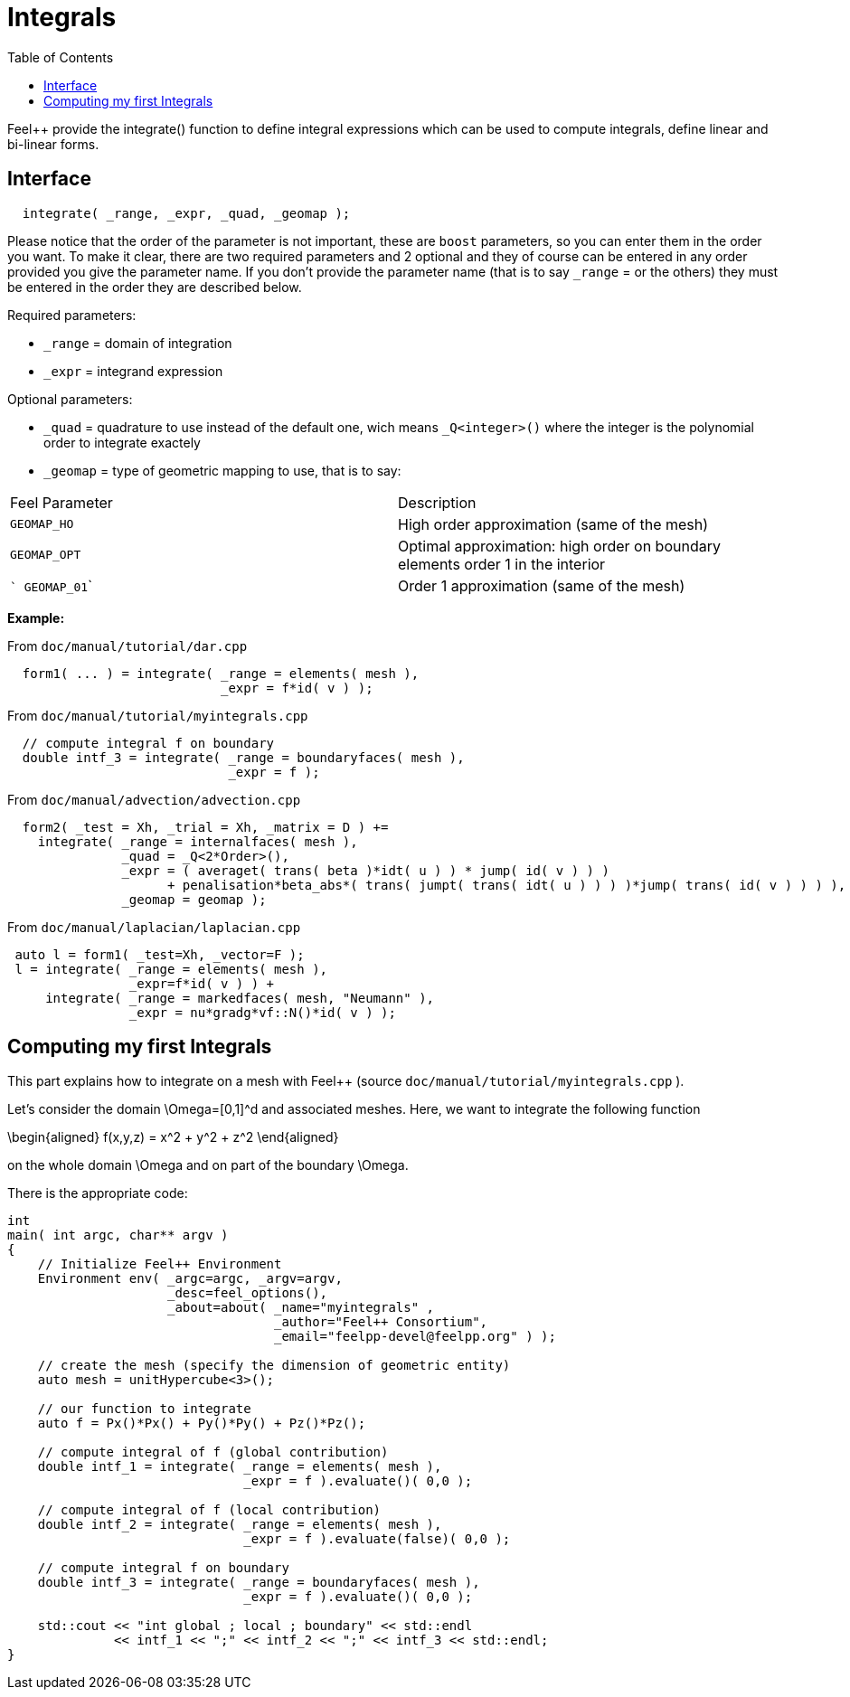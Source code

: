 = Integrals
:toc:
:toc-placement: macro
:toclevels: 2

toc::[]

Feel++ provide the integrate() function to define integral expressions which can be used to compute integrals, define linear and bi-linear forms.

== Interface

----
  integrate( _range, _expr, _quad, _geomap );
----

Please notice that the order of the parameter is not important, these are `boost` parameters, so you can enter them in the order you want. To make it clear, there are two required parameters and 2 optional and they of course can be entered in any order
provided you give the parameter name. If you don't provide the parameter name (that is to say `_range` = or the others) they must be entered in the order they are described
below.

Required parameters:

* `_range`  = domain of integration

* `_expr`  = integrand expression

Optional parameters:

* `_quad`  = quadrature to use instead of the default one, wich means `_Q<integer>()` where the integer is the polynomial order to integrate exactely

* `_geomap`  = type of geometric mapping to use, that is to say:

|===
|Feel Parameter|Description
| ```GEOMAP_HO``` | High order approximation (same of the mesh) 
| ```GEOMAP_OPT``` | Optimal approximation: high order on boundary elements order 1 in the interior 
| ``` GEOMAP_01``` | Order 1 approximation (same of the mesh) 
|===

*Example:*

From `doc/manual/tutorial/dar.cpp`

[source,cpp]
----
  form1( ... ) = integrate( _range = elements( mesh ),
                            _expr = f*id( v ) );
----

From `doc/manual/tutorial/myintegrals.cpp`

[source,cpp]
----
  // compute integral f on boundary
  double intf_3 = integrate( _range = boundaryfaces( mesh ),
                             _expr = f );
----

From `doc/manual/advection/advection.cpp`

[source,cpp]
----
  form2( _test = Xh, _trial = Xh, _matrix = D ) +=
    integrate( _range = internalfaces( mesh ),
               _quad = _Q<2*Order>(),
               _expr = ( averaget( trans( beta )*idt( u ) ) * jump( id( v ) ) )
                     + penalisation*beta_abs*( trans( jumpt( trans( idt( u ) ) ) )*jump( trans( id( v ) ) ) ),
               _geomap = geomap );
----

From `doc/manual/laplacian/laplacian.cpp`

[source,cpp]
----
 auto l = form1( _test=Xh, _vector=F );
 l = integrate( _range = elements( mesh ),
                _expr=f*id( v ) ) +
     integrate( _range = markedfaces( mesh, "Neumann" ),
                _expr = nu*gradg*vf::N()*id( v ) );
----

== Computing my first Integrals
This part explains how to integrate on a mesh with Feel++ (source `doc/manual/tutorial/myintegrals.cpp` ).

Let's consider the domain $$\Omega=[0,1]^d$$ and associated meshes. Here, we want to integrate the following function

$$
\begin{aligned}
f(x,y,z) = x^2 + y^2 + z^2
\end{aligned}
$$

on the whole domain $$\Omega$$ and on part of the boundary $$\Omega$$.

There is the appropriate code:

[source,cpp]
----
int
main( int argc, char** argv )
{
    // Initialize Feel++ Environment
    Environment env( _argc=argc, _argv=argv,
                     _desc=feel_options(),
                     _about=about( _name="myintegrals" ,
                                   _author="Feel++ Consortium",
                                   _email="feelpp-devel@feelpp.org" ) );

    // create the mesh (specify the dimension of geometric entity)
    auto mesh = unitHypercube<3>();

    // our function to integrate
    auto f = Px()*Px() + Py()*Py() + Pz()*Pz();

    // compute integral of f (global contribution)
    double intf_1 = integrate( _range = elements( mesh ),
                               _expr = f ).evaluate()( 0,0 );

    // compute integral of f (local contribution)
    double intf_2 = integrate( _range = elements( mesh ),
                               _expr = f ).evaluate(false)( 0,0 );

    // compute integral f on boundary
    double intf_3 = integrate( _range = boundaryfaces( mesh ),
                               _expr = f ).evaluate()( 0,0 );

    std::cout << "int global ; local ; boundary" << std::endl
              << intf_1 << ";" << intf_2 << ";" << intf_3 << std::endl;
}
----
